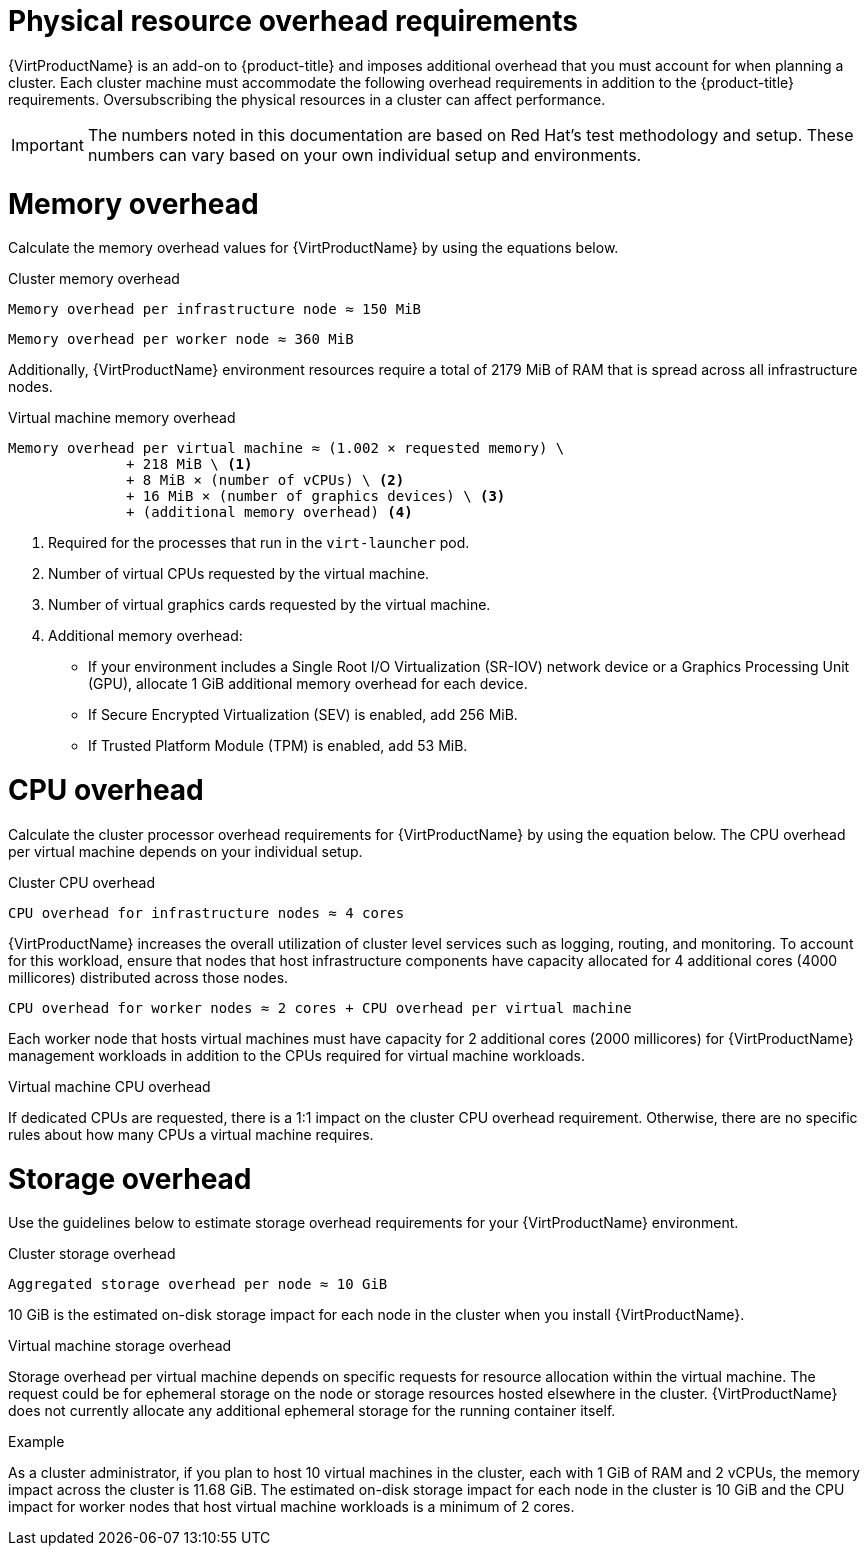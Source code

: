 // Module included in the following assemblies:
//
// * virt/install/preparing-cluster-for-virt.adoc

:_mod-docs-content-type: REFERENCE
[id="virt-cluster-resource-requirements_{context}"]
= Physical resource overhead requirements

{VirtProductName} is an add-on to {product-title} and imposes additional overhead that you must account for when planning a cluster. Each cluster machine must accommodate the following overhead requirements in addition to the {product-title} requirements. Oversubscribing the physical resources in a cluster can affect performance.

[IMPORTANT]
====
The numbers noted in this documentation are based on Red Hat's test methodology and setup. These numbers can vary based on your own individual setup and environments.
====

[discrete]
[id="memory-overhead_{context}"]
= Memory overhead

Calculate the memory overhead values for {VirtProductName} by using the equations below.

.Cluster memory overhead

----
Memory overhead per infrastructure node ≈ 150 MiB
----

----
Memory overhead per worker node ≈ 360 MiB
----

Additionally, {VirtProductName} environment resources require a total of 2179 MiB of RAM that is spread across all infrastructure nodes.

.Virtual machine memory overhead

----
Memory overhead per virtual machine ≈ (1.002 × requested memory) \
              + 218 MiB \ <1>
              + 8 MiB × (number of vCPUs) \ <2>
              + 16 MiB × (number of graphics devices) \ <3>
              + (additional memory overhead) <4>
----
<1> Required for the processes that run in the `virt-launcher` pod.
<2> Number of virtual CPUs requested by the virtual machine.
<3> Number of virtual graphics cards requested by the virtual machine.
<4> Additional memory overhead:
* If your environment includes a Single Root I/O Virtualization (SR-IOV) network device or a Graphics Processing Unit (GPU), allocate 1 GiB additional memory overhead for each device.
* If Secure Encrypted Virtualization (SEV) is enabled, add 256 MiB.
* If Trusted Platform Module (TPM) is enabled, add 53 MiB.

[discrete]
[id="CPU-overhead_{context}"]
= CPU overhead

Calculate the cluster processor overhead requirements for {VirtProductName} by using the equation below. The CPU overhead per virtual machine depends on your individual setup.

.Cluster CPU overhead

----
CPU overhead for infrastructure nodes ≈ 4 cores
----

{VirtProductName} increases the overall utilization of cluster level services such as logging, routing, and monitoring. To account for this workload, ensure that nodes that host infrastructure components have capacity allocated for 4 additional cores (4000 millicores) distributed across those nodes.

----
CPU overhead for worker nodes ≈ 2 cores + CPU overhead per virtual machine
----

Each worker node that hosts virtual machines must have capacity for 2 additional cores (2000 millicores) for {VirtProductName} management workloads in addition to the CPUs required for virtual machine workloads.

.Virtual machine CPU overhead

If dedicated CPUs are requested, there is a 1:1 impact on the cluster CPU overhead requirement. Otherwise, there are no specific rules about how many CPUs a virtual machine requires.

[discrete]
[id="storage-overhead_{context}"]
= Storage overhead

Use the guidelines below to estimate storage overhead requirements for your {VirtProductName} environment.

.Cluster storage overhead

----
Aggregated storage overhead per node ≈ 10 GiB
----

10 GiB is the estimated on-disk storage impact for each node in the cluster when you install {VirtProductName}.

.Virtual machine storage overhead

Storage overhead per virtual machine depends on specific requests for resource allocation within the virtual machine. The request could be for ephemeral storage on the node or storage resources hosted elsewhere in the cluster. {VirtProductName} does not currently allocate any additional ephemeral storage for the running container itself.

.Example

As a cluster administrator, if you plan to host 10 virtual machines in the cluster, each with 1 GiB of RAM and 2 vCPUs, the memory impact across the cluster is 11.68 GiB. The estimated on-disk storage impact for each node in the cluster is 10 GiB and the CPU impact for worker nodes that host virtual machine workloads is a minimum of 2 cores.
